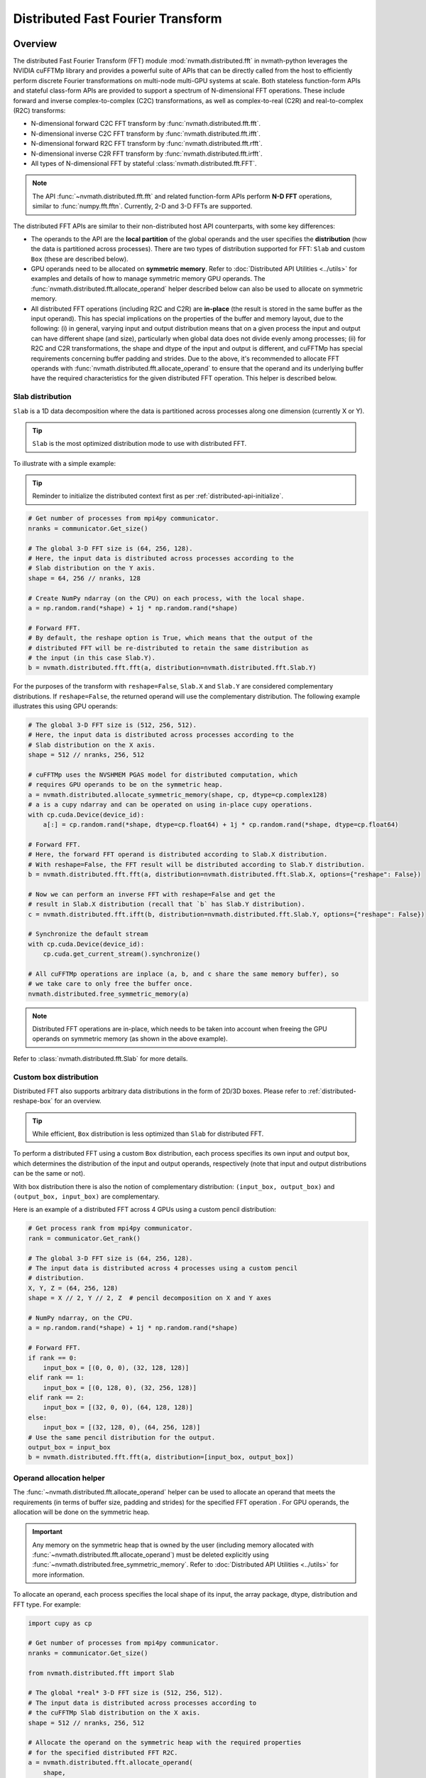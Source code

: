 **********************************
Distributed Fast Fourier Transform
**********************************

.. _distributed-fft-overview:

Overview
========

The distributed Fast Fourier Transform (FFT) module :mod:`nvmath.distributed.fft` in
nvmath-python leverages the NVIDIA cuFFTMp library and provides a powerful suite of APIs
that can be directly called from the host to efficiently perform discrete Fourier
transformations on multi-node multi-GPU systems at scale. Both stateless function-form
APIs and stateful class-form APIs are provided to support a spectrum of N-dimensional
FFT operations. These include forward and inverse complex-to-complex (C2C) transformations,
as well as complex-to-real (C2R) and real-to-complex (R2C) transforms:

- N-dimensional forward C2C FFT transform by :func:`nvmath.distributed.fft.fft`.
- N-dimensional inverse C2C FFT transform by :func:`nvmath.distributed.fft.ifft`.
- N-dimensional forward R2C FFT transform by :func:`nvmath.distributed.fft.rfft`.
- N-dimensional inverse C2R FFT transform by :func:`nvmath.distributed.fft.irfft`.
- All types of N-dimensional FFT by stateful :class:`nvmath.distributed.fft.FFT`.

.. note::

    The API :func:`~nvmath.distributed.fft.fft` and related function-form APIs perform
    **N-D FFT** operations, similar to :func:`numpy.fft.fftn`. Currently, 2-D and 3-D
    FFTs are supported.

The distributed FFT APIs are similar to their non-distributed host API counterparts, with
some key differences:

* The operands to the API are the **local partition** of the global operands and
  the user specifies the **distribution** (how the data is partitioned across
  processes). There are two types of distribution supported for FFT: ``Slab`` and custom
  ``Box`` (these are described below).

* GPU operands need to be allocated on **symmetric memory**. Refer to
  :doc:`Distributed API Utilities <../utils>` for examples and details of how to
  manage symmetric memory GPU operands. The :func:`nvmath.distributed.fft.allocate_operand`
  helper described below can also be used to allocate on symmetric memory.

* All distributed FFT operations (including R2C and C2R) are **in-place** (the result is
  stored in the same buffer as the input operand). This has special implications on the
  properties of the buffer and memory layout, due to the following: (i) in general, varying
  input and output distribution means that on a given process the input and output can have
  different shape (and size), particularly when global data does not divide evenly among
  processes; (ii) for R2C and C2R transformations, the shape and dtype of the input and
  output is different, and cuFFTMp has special requirements concerning buffer padding and
  strides. Due to the above, it's recommended to allocate FFT operands with
  :func:`nvmath.distributed.fft.allocate_operand` to ensure that the operand and
  its underlying buffer have the required characteristics for the given distributed FFT
  operation. This helper is described below.


Slab distribution
-----------------

``Slab`` is a 1D data decomposition where the data is partitioned across processes along one
dimension (currently X or Y).

.. tip::
    ``Slab`` is the most optimized distribution mode to use with distributed FFT.

To illustrate with a simple example:

.. tip::
    Reminder to initialize the distributed context first as per
    :ref:`distributed-api-initialize`.

.. code-block:: python

    # Get number of processes from mpi4py communicator.
    nranks = communicator.Get_size()

    # The global 3-D FFT size is (64, 256, 128).
    # Here, the input data is distributed across processes according to the
    # Slab distribution on the Y axis.
    shape = 64, 256 // nranks, 128

    # Create NumPy ndarray (on the CPU) on each process, with the local shape.
    a = np.random.rand(*shape) + 1j * np.random.rand(*shape)

    # Forward FFT.
    # By default, the reshape option is True, which means that the output of the
    # distributed FFT will be re-distributed to retain the same distribution as
    # the input (in this case Slab.Y).
    b = nvmath.distributed.fft.fft(a, distribution=nvmath.distributed.fft.Slab.Y)

For the purposes of the transform with ``reshape=False``, ``Slab.X``
and ``Slab.Y`` are considered complementary distributions. If ``reshape=False``, the
returned operand will use the complementary distribution. The following example illustrates
this using GPU operands:

.. code-block:: python

    # The global 3-D FFT size is (512, 256, 512).
    # Here, the input data is distributed across processes according to the
    # Slab distribution on the X axis.
    shape = 512 // nranks, 256, 512

    # cuFFTMp uses the NVSHMEM PGAS model for distributed computation, which
    # requires GPU operands to be on the symmetric heap.
    a = nvmath.distributed.allocate_symmetric_memory(shape, cp, dtype=cp.complex128)
    # a is a cupy ndarray and can be operated on using in-place cupy operations.
    with cp.cuda.Device(device_id):
        a[:] = cp.random.rand(*shape, dtype=cp.float64) + 1j * cp.random.rand(*shape, dtype=cp.float64)

    # Forward FFT.
    # Here, the forward FFT operand is distributed according to Slab.X distribution.
    # With reshape=False, the FFT result will be distributed according to Slab.Y distribution.
    b = nvmath.distributed.fft.fft(a, distribution=nvmath.distributed.fft.Slab.X, options={"reshape": False})

    # Now we can perform an inverse FFT with reshape=False and get the
    # result in Slab.X distribution (recall that `b` has Slab.Y distribution).
    c = nvmath.distributed.fft.ifft(b, distribution=nvmath.distributed.fft.Slab.Y, options={"reshape": False})

    # Synchronize the default stream
    with cp.cuda.Device(device_id):
        cp.cuda.get_current_stream().synchronize()

    # All cuFFTMp operations are inplace (a, b, and c share the same memory buffer), so
    # we take care to only free the buffer once.
    nvmath.distributed.free_symmetric_memory(a)

.. note::
    Distributed FFT operations are in-place, which needs to be taken into account
    when freeing the GPU operands on symmetric memory (as shown in the above example).

Refer to :class:`nvmath.distributed.fft.Slab` for more details.

Custom box distribution
-----------------------

Distributed FFT also supports arbitrary data distributions in the form of 2D/3D boxes.
Please refer to :ref:`distributed-reshape-box` for an overview.

.. tip::
    While efficient, ``Box`` distribution is less optimized than ``Slab``
    for distributed FFT.

To perform a distributed FFT using a custom ``Box`` distribution, each process specifies
its own input and output box, which determines the distribution of the input and output
operands, respectively (note that input and output distributions can be the same or not).

With box distribution there is also the notion of complementary distribution:
``(input_box, output_box)`` and ``(output_box, input_box)`` are complementary.

Here is an example of a distributed FFT across 4 GPUs using a custom pencil distribution:

.. code-block:: python

    # Get process rank from mpi4py communicator.
    rank = communicator.Get_rank()

    # The global 3-D FFT size is (64, 256, 128).
    # The input data is distributed across 4 processes using a custom pencil
    # distribution.
    X, Y, Z = (64, 256, 128)
    shape = X // 2, Y // 2, Z  # pencil decomposition on X and Y axes

    # NumPy ndarray, on the CPU.
    a = np.random.rand(*shape) + 1j * np.random.rand(*shape)

    # Forward FFT.
    if rank == 0:
        input_box = [(0, 0, 0), (32, 128, 128)]
    elif rank == 1:
        input_box = [(0, 128, 0), (32, 256, 128)]
    elif rank == 2:
        input_box = [(32, 0, 0), (64, 128, 128)]
    else:
        input_box = [(32, 128, 0), (64, 256, 128)]
    # Use the same pencil distribution for the output.
    output_box = input_box
    b = nvmath.distributed.fft.fft(a, distribution=[input_box, output_box])

Operand allocation helper
-------------------------

The :func:`~nvmath.distributed.fft.allocate_operand` helper can be used to allocate an
operand that meets the requirements (in terms of buffer size, padding and strides) for
the specified FFT operation . For GPU operands, the allocation will be done on the
symmetric heap.

.. important::
    Any memory on the symmetric heap that is owned by the user (including memory
    allocated with :func:`~nvmath.distributed.fft.allocate_operand`) must be deleted
    explicitly using :func:`~nvmath.distributed.free_symmetric_memory`. Refer to
    :doc:`Distributed API Utilities <../utils>` for more information.

To allocate an operand, each process specifies the local shape of its input, the array
package, dtype, distribution and FFT type. For example:

.. code-block:: python

    import cupy as cp

    # Get number of processes from mpi4py communicator.
    nranks = communicator.Get_size()

    from nvmath.distributed.fft import Slab

    # The global *real* 3-D FFT size is (512, 256, 512).
    # The input data is distributed across processes according to
    # the cuFFTMp Slab distribution on the X axis.
    shape = 512 // nranks, 256, 512

    # Allocate the operand on the symmetric heap with the required properties
    # for the specified distributed FFT R2C.
    a = nvmath.distributed.fft.allocate_operand(
        shape,
        cp,
        input_dtype=cp.float32,
        distribution=Slab.X,
        fft_type="R2C",
    )
    # a is a cupy ndarray and can be operated on using in-place cupy operations.
    with cp.cuda.Device(device_id):
        a[:] = cp.random.rand(*shape, dtype=cp.float32)

    # R2C (forward) FFT.
    # In this example, the R2C operand is distributed according to Slab.X distribution.
    # With reshape=False, the R2C result will be distributed according to Slab.Y distribution.
    b = nvmath.distributed.fft.rfft(a, distribution=Slab.X, options={"reshape": False})

    # Distributed FFT performs computations in-place. The result is stored in the same
    # buffer as operand a. Note, however, that operand b has a different dtype and shape
    # (because the output has complex dtype and Slab.Y distribution).

    # C2R (inverse) FFT.
    # The inverse FFT operand is distributed according to Slab.Y. With reshape=False,
    # the C2R result will be distributed according to Slab.X distribution.
    c = nvmath.distributed.fft.irfft(b, distribution=Slab.Y, options={"reshape": False})

    # Synchronize the default stream
    with cp.cuda.Device(device_id):
        cp.cuda.get_current_stream().synchronize()

    # The shape of c is the same as a (due to Slab.X distribution). Once again, note that
    # a, b and c are sharing the same symmetric memory buffer (distributed FFT operations
    # are in-place).
    nvmath.distributed.free_symmetric_memory(a)

.. _distributed-fft-api-reference:

API Reference
=============

.. module:: nvmath.distributed.fft


FFT support (:mod:`nvmath.distributed.fft`)
-------------------------------------------

.. autosummary::
   :toctree: generated/

   allocate_operand
   fft
   ifft
   rfft
   irfft
   FFT

   :template: dataclass.rst

   FFTOptions
   FFTDirection
   Slab
